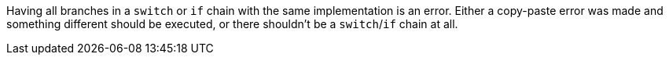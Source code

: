 Having all branches in a ``++switch++`` or ``++if++`` chain with the same implementation is an error. Either a copy-paste error was made and something different should be executed, or there shouldn't be a ``++switch++``/``++if++`` chain at all.
